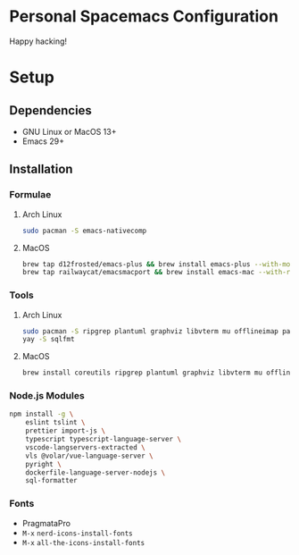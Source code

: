* Personal Spacemacs Configuration

  Happy hacking!

* Setup
** Dependencies
- GNU Linux or MacOS 13+
- Emacs 29+

** Installation
*** Formulae
**** Arch Linux
#+begin_src bash
sudo pacman -S emacs-nativecomp
#+end_src
**** MacOS
#+begin_src bash
  brew tap d12frosted/emacs-plus && brew install emacs-plus --with-modern-icon --with-xwidgets --HEAD
  brew tap railwaycat/emacsmacport && brew install emacs-mac --with-rsvg
#+end_src
*** Tools
**** Arch Linux
#+begin_src bash
sudo pacman -S ripgrep plantuml graphviz libvterm mu offlineimap pandoc poppler automake texlive-bin texlive-core texlive-langchinese global rust-analyzer
yay -S sqlfmt
#+end_src
**** MacOS
#+begin_src bash
brew install coreutils ripgrep plantuml graphviz libvterm mu offlineimap pandoc poppler automake mactex ctags global rust-analyzer
#+end_src
*** Node.js Modules
#+begin_src bash
npm install -g \
    eslint tslint \
    prettier import-js \
    typescript typescript-language-server \
    vscode-langservers-extracted \
    vls @volar/vue-language-server \
    pyright \
    dockerfile-language-server-nodejs \
    sql-formatter
#+end_src
*** Fonts
- PragmataPro
- ~M-x~ =nerd-icons-install-fonts=
- ~M-x~ =all-the-icons-install-fonts=
